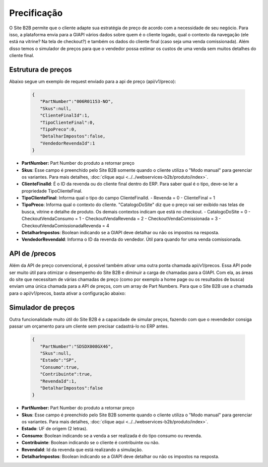 ﻿Precificação
============

O Site B2B permite que o cliente adapte sua estratégia de preço de acordo com a necessidade de seu negócio.
Para isso, a plataforma envia para a GIAPI vários dados sobre quem é o cliente logado, qual o contexto da navegação (ele está na vitrine? Na tela de checkout?) e também os dados do cliente final (caso seja uma venda comissionada).
Além disso temos o simulador de preços para que o vendedor possa estimar os custos de uma venda sem muitos detalhes do cliente final.

Estrutura de preços
-------------------

Abaixo segue um exemplo de request enviado para a api de preço (api/v1/preco):

   .. code-block:: json

      {  
         "PartNumber":"006R01153-NO",
         "Skus":null,
         "ClienteFinalId":1,
         "TipoClienteFinal":0,
         "TipoPreco":0,
         "DetalharImpostos":false,
         "VendedorRevendaId":1
      }


- **PartNumber:** Part Number do produto a retornar preço
- **Skus**: Esse campo é preenchido pelo Site B2B somente quando o cliente utiliza o "Modo manual" para gerenciar os variantes. Para mais detalhes, :doc:`clique aqui <../../webservices-b2b/produto/index>`.
- **ClienteFinalId**: É o ID da revenda ou do cliente final dentro do ERP. Para saber qual é o tipo, deve-se ler a propriedade TipoClienteFinal.
- **TipoClienteFinal**: Informa qual o tipo do campo ClienteFinalId.
  - Revenda = 0
  - ClienteFinal = 1
- **TipoPreco**: Informa qual o contexto do cliente. "CatalogoDoSite" diz que o preço vai ser exibido nas telas de busca, vitrine e detalhe de produto. Os demais contextos indicam que está no checkout.
  - CatalogoDoSite = 0
  - CheckoutVendaConsumo = 1
  - CheckoutVendaRevenda = 2
  - CheckoutVendaComissionada = 3
  - CheckoutVendaComissionadaRevenda = 4
- **DetalharImpostos**: Boolean indicando se a GIAPI deve detalhar ou não os impostos na resposta.
- **VendedorRevendaId**: Informa o ID da revenda do vendedor. Útil para quando for uma venda comissionada.

API de /precos
--------------

Além da API de preço convencional, é possível também ativar uma outra ponta chamada api/v1/precos.
Essa API pode ser muito útil para otimizar o desempenho do Site B2B e diminuir a carga de chamadas para a GIAPI. Com ela, as áreas do site que necessitam de várias chamadas de preço (como por exemplo a home page ou os resultados de busca) enviam uma única chamada para a API de preços, com um array de Part Numbers.
Para que o Site B2B use a chamada para o api/v1/precos, basta ativar a configuração abaixo:

.. image:: precos.png

Simulador de preços
-------------------

Outra funcionalidade muito útil do Site B2B é a capacidade de simular preços, fazendo com que o revendedor consiga passar um orçamento para um cliente sem precisar cadastrá-lo no ERP antes.

   .. code-block:: json

      {  
         "PartNumber":"SDSDX008GX46",
         "Skus":null,
         "Estado":"SP",
         "Consumo":true,
         "Contribuinte":true,
         "RevendaId":1,
         "DetalharImpostos":false
      }

- **PartNumber:** Part Number do produto a retornar preço
- **Skus**: Esse campo é preenchido pelo Site B2B somente quando o cliente utiliza o "Modo manual" para gerenciar os variantes. Para mais detalhes, :doc:`clique aqui <../../webservices-b2b/produto/index>`.
- **Estado**: UF de origem (2 letras).
- **Consumo**: Boolean indicando se a venda a ser realizada é do tipo consumo ou revenda.
- **Contribuinte**: Boolean indicando se o cliente é contribuinte ou não.
- **RevendaId**: Id da revenda que está realizando a simulação.
- **DetalharImpostos**: Boolean indicando se a GIAPI deve detalhar ou não os impostos na resposta.
